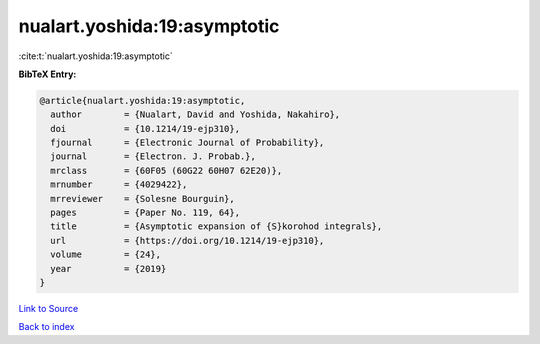 nualart.yoshida:19:asymptotic
=============================

:cite:t:`nualart.yoshida:19:asymptotic`

**BibTeX Entry:**

.. code-block:: bibtex

   @article{nualart.yoshida:19:asymptotic,
     author        = {Nualart, David and Yoshida, Nakahiro},
     doi           = {10.1214/19-ejp310},
     fjournal      = {Electronic Journal of Probability},
     journal       = {Electron. J. Probab.},
     mrclass       = {60F05 (60G22 60H07 62E20)},
     mrnumber      = {4029422},
     mrreviewer    = {Solesne Bourguin},
     pages         = {Paper No. 119, 64},
     title         = {Asymptotic expansion of {S}korohod integrals},
     url           = {https://doi.org/10.1214/19-ejp310},
     volume        = {24},
     year          = {2019}
   }

`Link to Source <https://doi.org/10.1214/19-ejp310},>`_


`Back to index <../By-Cite-Keys.html>`_
